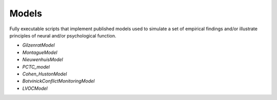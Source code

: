 Models
======

Fully executable scripts that implement published models used to simulate a set of empirical findings and/or
illustrate principles of neural and/or psychological function.

• `GilzenratModel`

• `MontagueModel`

• `NieuwenhuisModel`

• `PCTC_model`

• `Cohen_HustonModel`

• `BotvinickConflictMonitoringModel`

• `LVOCModel`
